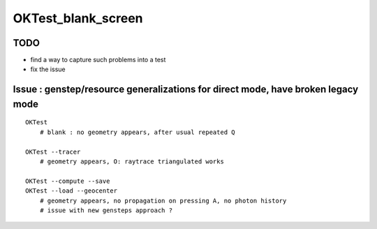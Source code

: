 OKTest_blank_screen
======================


TODO
-------

* find a way to capture such problems into a test 
* fix the issue 


Issue : genstep/resource generalizations for direct mode, have broken legacy mode 
------------------------------------------------------------------------------------

::

    OKTest 
        # blank : no geometry appears, after usual repeated Q 

    OKTest --tracer
        # geometry appears, O: raytrace triangulated works

    OKTest --compute --save
    OKTest --load --geocenter
        # geometry appears, no propagation on pressing A, no photon history 
        # issue with new gensteps approach ?





